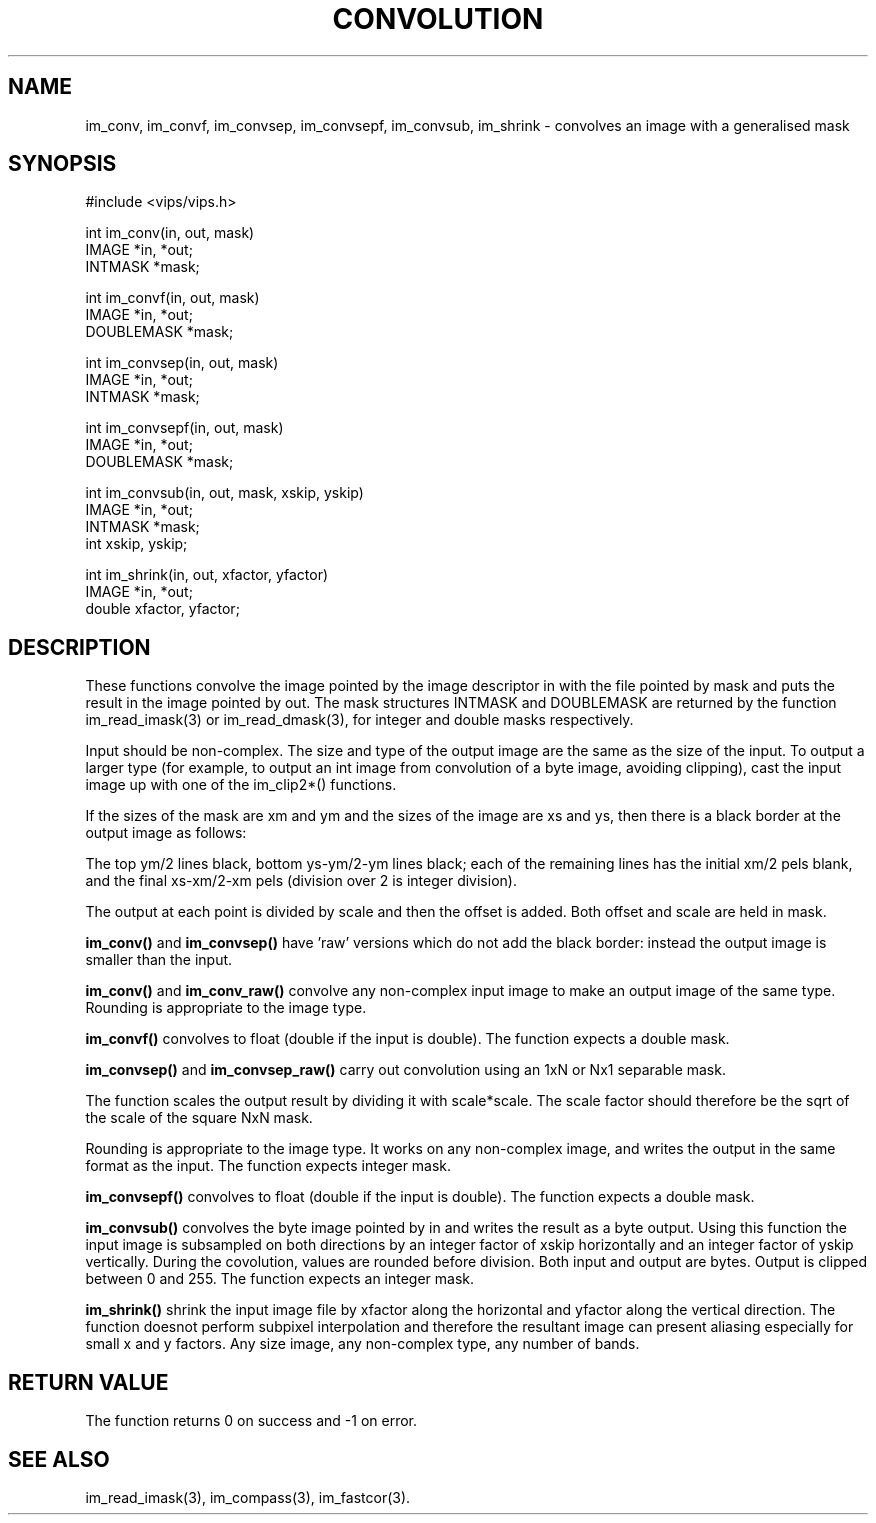 .TH CONVOLUTION 3 "2 May 1991"
.SH NAME
im_conv, im_convf, im_convsep, im_convsepf, 
im_convsub, im_shrink \-  convolves an image with a generalised 
mask
.SH SYNOPSIS
#include <vips/vips.h>

int im_conv(in, out, mask)
.br
IMAGE *in, *out;
.br
INTMASK *mask;

int im_convf(in, out, mask)
.br
IMAGE *in, *out;
.br
DOUBLEMASK *mask;

int im_convsep(in, out, mask)
.br
IMAGE *in, *out;
.br
INTMASK *mask;

int im_convsepf(in, out, mask)
.br
IMAGE *in, *out;
.br
DOUBLEMASK *mask;

int im_convsub(in, out, mask, xskip, yskip)
.br
IMAGE *in, *out;
.br
INTMASK *mask;
.br
int xskip, yskip;

int im_shrink(in, out, xfactor, yfactor)
.br
IMAGE *in, *out;
.br
double xfactor, yfactor;

.SH DESCRIPTION
These functions
convolve the image pointed by the image descriptor in with the file
pointed by mask and puts the result in the image pointed by out.
The mask structures INTMASK and DOUBLEMASK are 
returned by the function im_read_imask(3) or im_read_dmask(3),
for integer and double masks respectively.

Input should be non-complex.  
The size and type of the output image are the same as the size of the input.  
To
output a larger type (for example, to output an int image from convolution
of a byte image, avoiding clipping), cast the input image up with one of
the im_clip2*() functions.

If the sizes of the mask are xm and ym and the sizes of the image are xs and ys,
then there is a black border at the output image as follows:

The top ym/2 lines black, bottom ys-ym/2-ym lines black; each of the remaining
lines has the initial xm/2 pels blank, and the final
xs-xm/2-xm pels (division over 2 is integer division).

The output at each point is divided by scale and then the offset is added.
Both offset and scale are held in mask.

.B im_conv()
and
.B im_convsep()
have 'raw' versions which do not add the black border: instead the output
image is smaller than the input.

.B im_conv()
and
.B im_conv_raw()
convolve any non-complex input image to make an output image of the same
type. Rounding is appropriate to the image type.

.B im_convf()
convolves to float (double if the input is double).
The function expects a double mask.

.B im_convsep()
and 
.B im_convsep_raw()
carry out convolution using an 1xN or Nx1 separable mask.  

The function
scales the output result by dividing it with scale*scale. The scale
factor should therefore be the sqrt of the scale of the square NxN mask.

Rounding is appropriate to the image type.  It works on any non-complex image,
and writes the output in the same format as the input.
The function expects integer mask.

.B im_convsepf()
convolves to float (double if the input is double).
The function expects a double mask.

.B im_convsub()
convolves the byte image pointed by in and writes the result as a byte output.
Using this function the input image is subsampled on
both directions by an integer factor of xskip horizontally and
an integer factor of yskip vertically.
During the covolution, values are rounded before division.
Both input and output are bytes.  Output is clipped between 0 and 255.
The function expects an integer mask.

.B im_shrink()
shrink the input image file by xfactor along the horizontal and
yfactor along the vertical direction.  The function doesnot perform subpixel
interpolation and therefore the resultant image can present aliasing especially
for small x and y factors. Any size image, any non-complex type, any number of
bands.
.SH RETURN VALUE
The function returns 0 on success and -1 on error.
.SH SEE ALSO
im_read_imask(3), im_compass(3), im_fastcor(3).
